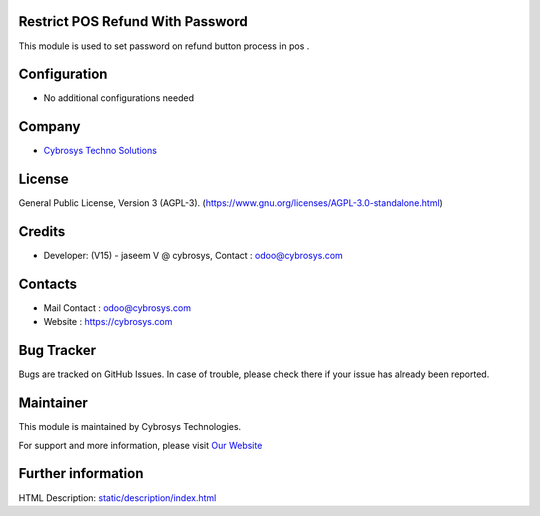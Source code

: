 .. image:: https://img.shields.io/badge/license-AGPL--3-blue.svg
    :target: https://www.gnu.org/licenses/agpl-3.0-standalone.html
    :alt: License: AGPL-3

Restrict POS Refund With Password
=================================
This module is used to set password on refund button process in pos .

Configuration
=============
* No additional configurations needed

Company
=======
* `Cybrosys Techno Solutions <https://cybrosys.com/>`__

License
=======
General Public License, Version 3 (AGPL-3).
(https://www.gnu.org/licenses/AGPL-3.0-standalone.html)

Credits
=======
* Developer:  (V15) - jaseem V @ cybrosys, Contact : odoo@cybrosys.com

Contacts
========
* Mail Contact : odoo@cybrosys.com
* Website : https://cybrosys.com

Bug Tracker
===========
Bugs are tracked on GitHub Issues. In case of trouble, please check there if
your issue has already been reported.

Maintainer
==========
.. image:: https://cybrosys.com/images/logo.png
   :target: https://cybrosys.com

This module is maintained by Cybrosys Technologies.

For support and more information, please visit `Our Website <https://cybrosys.com/>`__

Further information
===================
HTML Description: `<static/description/index.html>`__
